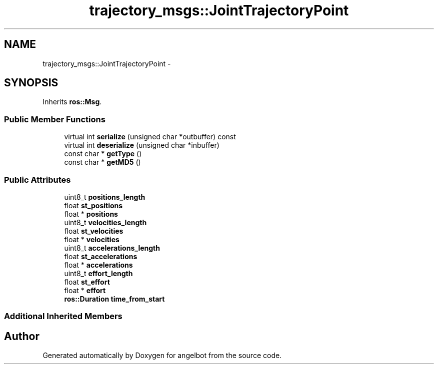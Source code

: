 .TH "trajectory_msgs::JointTrajectoryPoint" 3 "Sat Jul 9 2016" "angelbot" \" -*- nroff -*-
.ad l
.nh
.SH NAME
trajectory_msgs::JointTrajectoryPoint \- 
.SH SYNOPSIS
.br
.PP
.PP
Inherits \fBros::Msg\fP\&.
.SS "Public Member Functions"

.in +1c
.ti -1c
.RI "virtual int \fBserialize\fP (unsigned char *outbuffer) const "
.br
.ti -1c
.RI "virtual int \fBdeserialize\fP (unsigned char *inbuffer)"
.br
.ti -1c
.RI "const char * \fBgetType\fP ()"
.br
.ti -1c
.RI "const char * \fBgetMD5\fP ()"
.br
.in -1c
.SS "Public Attributes"

.in +1c
.ti -1c
.RI "uint8_t \fBpositions_length\fP"
.br
.ti -1c
.RI "float \fBst_positions\fP"
.br
.ti -1c
.RI "float * \fBpositions\fP"
.br
.ti -1c
.RI "uint8_t \fBvelocities_length\fP"
.br
.ti -1c
.RI "float \fBst_velocities\fP"
.br
.ti -1c
.RI "float * \fBvelocities\fP"
.br
.ti -1c
.RI "uint8_t \fBaccelerations_length\fP"
.br
.ti -1c
.RI "float \fBst_accelerations\fP"
.br
.ti -1c
.RI "float * \fBaccelerations\fP"
.br
.ti -1c
.RI "uint8_t \fBeffort_length\fP"
.br
.ti -1c
.RI "float \fBst_effort\fP"
.br
.ti -1c
.RI "float * \fBeffort\fP"
.br
.ti -1c
.RI "\fBros::Duration\fP \fBtime_from_start\fP"
.br
.in -1c
.SS "Additional Inherited Members"


.SH "Author"
.PP 
Generated automatically by Doxygen for angelbot from the source code\&.
